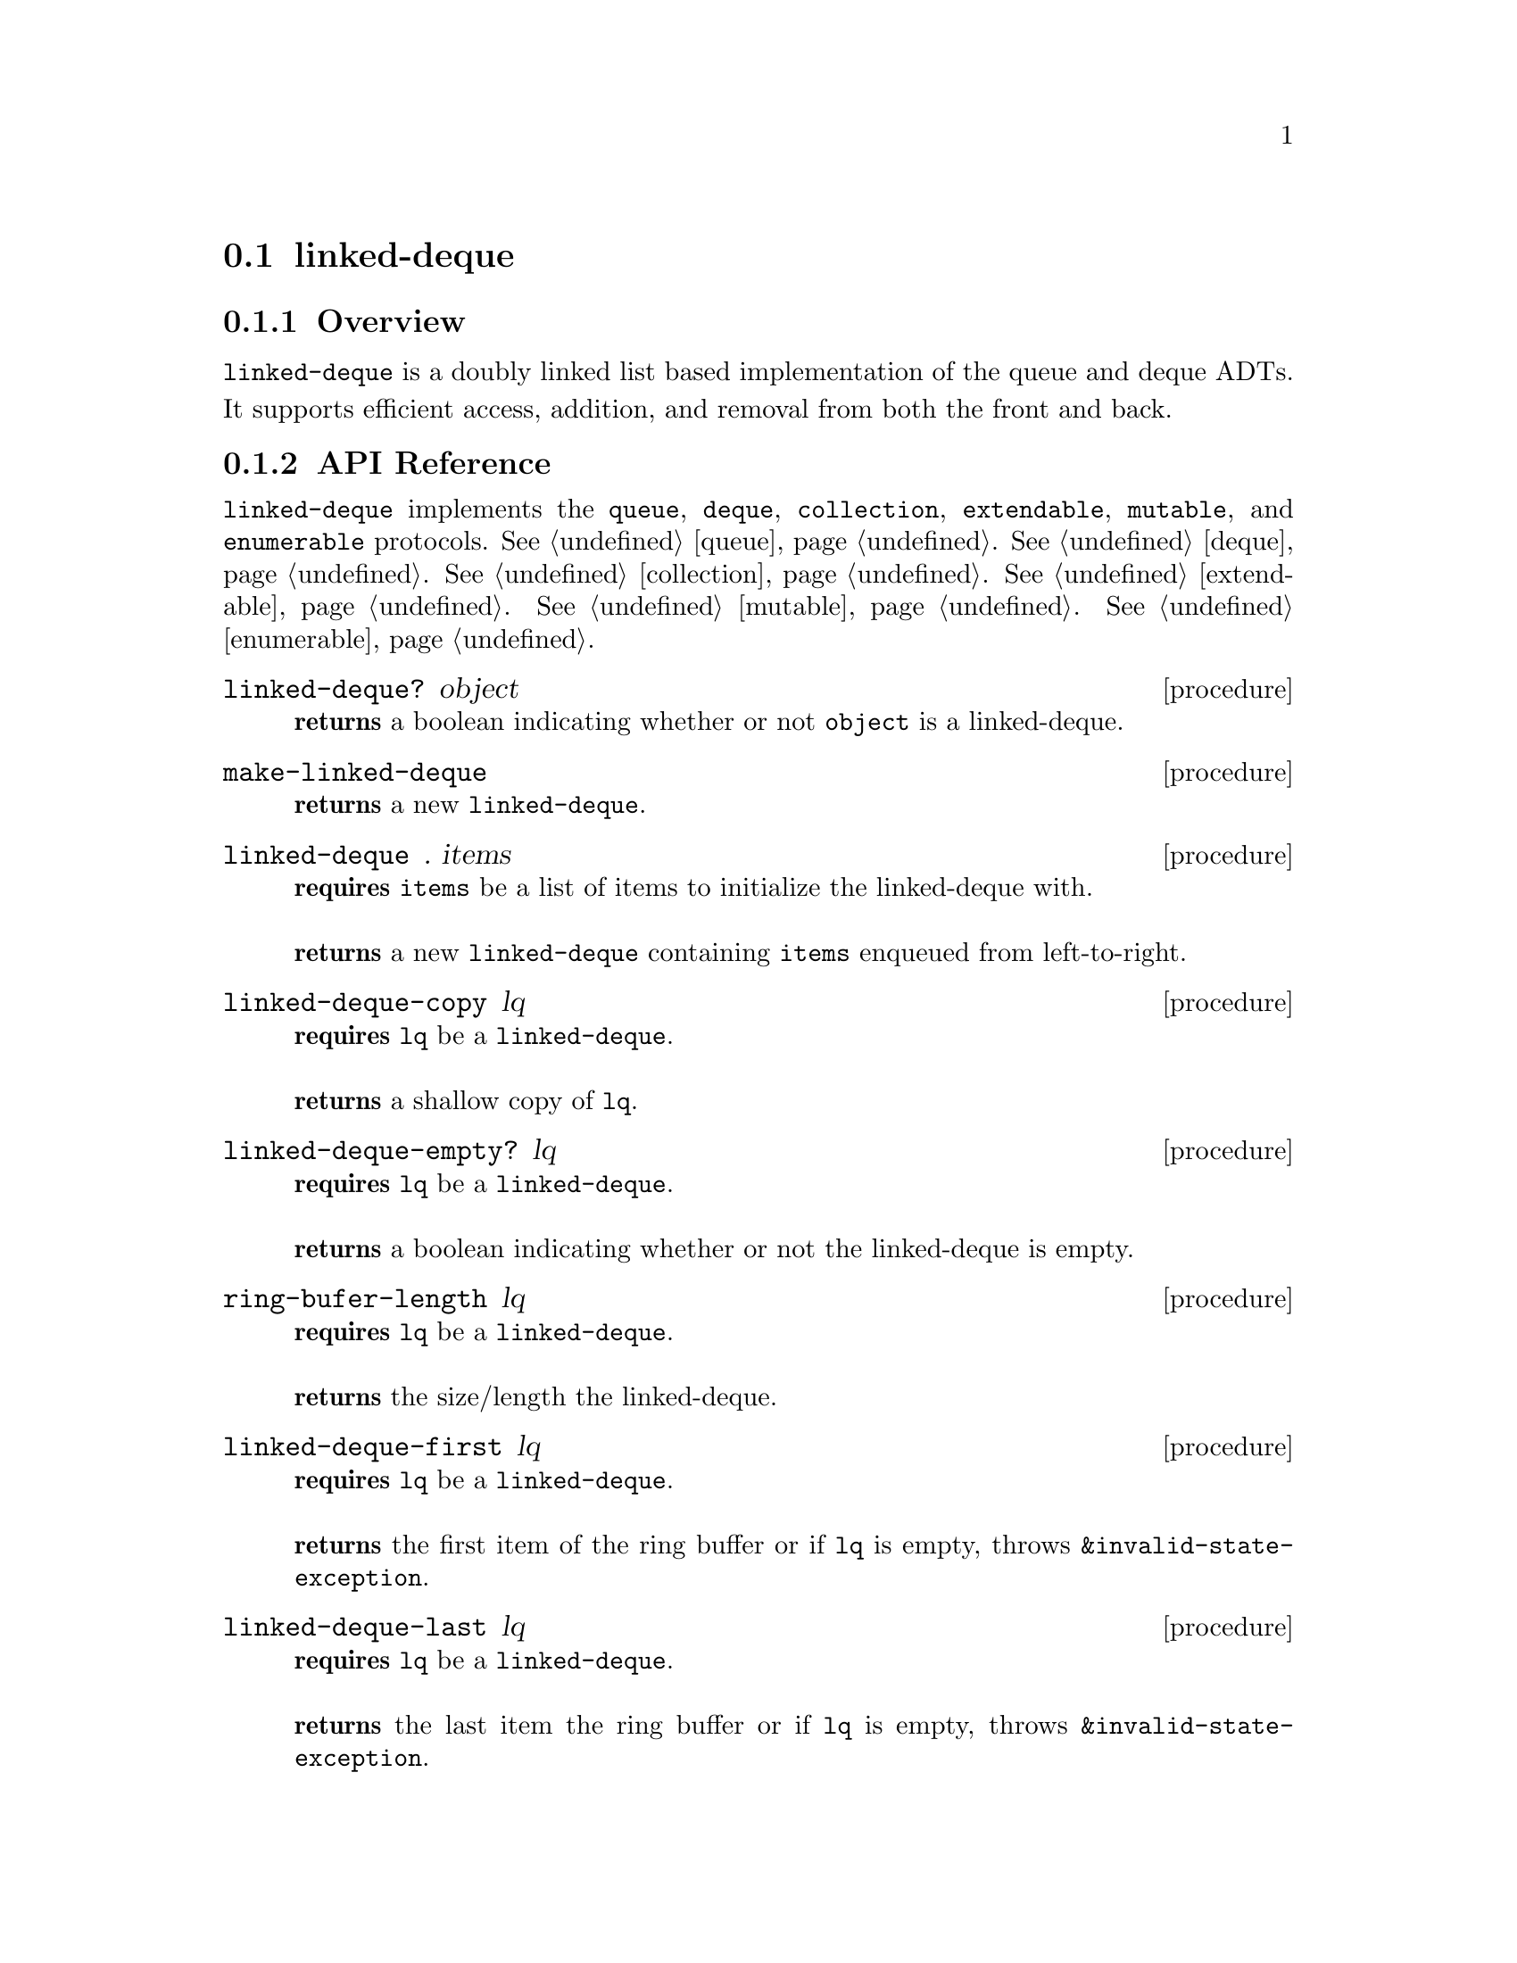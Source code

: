 @node linked-deque, binary-heap, Implementations, Implementations
@section linked-deque

@node linked-deque Overview, linked-deque API Reference, linked-deque, linked-deque
@subsection Overview
@code{linked-deque} is a doubly linked list based implementation of the queue and deque ADTs. It supports efficient access, addition, and removal from both the front and back. 
@node linked-deque API Reference, linked-deque Examples, linked-deque Overview, linked-deque
@subsection API Reference

@menu
* Protocols Implemented: Protocols Implemented by linked-deque. :
* linked-deque?::
* make-linked-deque::
* linked-deque: linked-deque constructor. :
* linked-deque-copy::
* linked-deque-empty?::
* linked-deque-length::
* linked-deque-first::
* linked-deque-last::
* linked-deque-dequeue!::
* linked-deque-dequeue-back!::
* linked-deque-enqueue-front!::
* linked-deque-enqueue!::
@end menu

@node Protocols Implemented by linked-deque, linked-deque?, , linked-deque API Reference
@comment node-name, next,          previous, up
@code{linked-deque} implements the @code{queue}, @code{deque}, @code{collection}, @code{extendable},
@code{mutable}, and @code{enumerable}
protocols. @xref{queue}. @xref{deque}. @xref{collection}. @xref{extendable}. @xref{mutable}. @xref{enumerable}.

@node linked-deque?, make-linked-deque, Protocols Implemented by linked-deque, linked-deque API Reference
@comment node-name, next,          previous, up
@deffn {procedure} linked-deque? object
@b{returns} a boolean indicating whether or not 
@code{object} is a linked-deque.
@end deffn

@node make-linked-deque, linked-deque constructor, linked-deque?, linked-deque API Reference
@comment node-name, next,          previous, up
@deffn {procedure} make-linked-deque
@b{returns} a new @code{linked-deque}.
@end deffn

@node linked-deque constructor, linked-deque-copy, make-linked-deque, linked-deque API Reference
@comment node-name, next,          previous, up
@deffn {procedure} linked-deque . items
@b{requires} @code{items} be a list of items to initialize the linked-deque with. @* @*
@b{returns} a new @code{linked-deque} containing @code{items} enqueued from left-to-right.
@end deffn

@node linked-deque-copy,linked-deque-empty?, linked-deque constructor, linked-deque API Reference
@comment node-name, next,          previous, up
@deffn {procedure} linked-deque-copy lq
@b{requires} @code{lq} be a @code{linked-deque}. @* @*
@b{returns} a shallow copy of @code{lq}. 
@end deffn

@node linked-deque-empty?, linked-deque-length, linked-deque-copy, linked-deque API Reference
@comment node-name, next,          previous, up
@deffn {procedure} linked-deque-empty? lq
@b{requires} @code{lq} be a @code{linked-deque}. @* @*
@b{returns} a boolean indicating whether or not the linked-deque is empty. 
@end deffn

@node linked-deque-length, linked-deque-first, linked-deque-empty?, linked-deque API Reference
@comment node-name, next,          previous, up
@deffn {procedure} ring-bufer-length lq
@b{requires} @code{lq} be a @code{linked-deque}. @* @*
@b{returns} the size/length the linked-deque. 
@end deffn

@node linked-deque-first, linked-deque-last, linked-deque-length, linked-deque API Reference
@comment node-name, next,          previous, up
@deffn {procedure} linked-deque-first lq
@b{requires} @code{lq} be a @code{linked-deque}. @* @*
@b{returns} the first item of the ring buffer or if @code{lq} is empty, throws @code{&invalid-state-exception}. 
@end deffn

@node linked-deque-last, linked-deque-dequeue!, linked-deque-first, linked-deque API Reference
@comment node-name, next,          previous, up
@deffn {procedure} linked-deque-last lq
@b{requires} @code{lq} be a @code{linked-deque}. @* @*
@b{returns} the last item the ring buffer or if @code{lq} is empty, throws @code{&invalid-state-exception}. 
@end deffn

@node linked-deque-dequeue!, linked-deque-dequeue-back!, linked-deque-last, linked-deque API Reference
@comment node-name, next,          previous, up
@deffn {procedure} linked-deque-dequeue! lq
@b{requires} @code{lq} be a @code{linked-deque}. @* @*
@b{modifies} @code{lq} by removing the first item from the linked-deque. @* @*
@b{returns} the item removed from the front of the ring buffer or if @code{lq} is empty, throws @code{&invalid-state-exception}. 
@end deffn

@node linked-deque-dequeue-back!, linked-deque-enqueue-front!, linked-deque-dequeue!, linked-deque API Reference
@comment node-name, next,          previous, up
@deffn {procedure} linked-deque-dequeue-back! lq
@b{requires} @code{lq} be a @code{linked-deque}. @* @*
@b{modifies} @code{lq} by removing the back item from the linked-deque. @* @*
@b{returns} the item removed from the back of the ring buffer or if @code{lq} is empty, throws @code{&invalid-state-exception}. 
@end deffn

@node linked-deque-enqueue-front!, linked-deque-enqueue!, linked-deque-dequeue-back!, linked-deque API Reference
@comment node-name, next,          previous, up
@deffn {procedure} linked-deque-enqueue-front! lq item
@b{requires} @code{lq} be a @code{linked-deque} and @code{item} be an alqitrary object. @* @*
@b{modifies} @code{lq} by enqueueing @code{item} on the front of the linked-deque. @* @*
@b{returns} @code{#unspecified}. 
@end deffn

@node linked-deque-enqueue!, , linked-deque-dequeue!, linked-deque API Reference
@comment node-name, next,          previous, up
@deffn {procedure} linked-deque-enqueue! lq item
@b{requires} @code{lq} be a @code{linked-deque} and @code{item} be an arbitrary object. @* @*
@b{modifies} @code{lq} by enqueueing @code{item} on the back of the linked-deque. @* @*
@b{returns} @code{#unspecified}. 
@end deffn



@node linked-deque Examples,linked-deque API Reference, ,linked-deque
@subsection Examples

2 procedures are provided for creating a @code{linked-deque}: The first creates an empty linked-deque and the other populates the linked-deque with the items passed to it:

@smalllisp
(enumerable-collect (make-linked-deque)
   +list-collector+)
  @result{} ()

(enumerable-collect (linked-deque 1 2 3)
   +list-collector+)
  @result{} (1 2 3)
@end smalllisp

An item can be placed onto the front or back of the linked-deque with @code{linked-deque-enqueue!} and @code{linked-deque-enqueue-front!}:

@smalllisp
(let ((lq (linked-deque 1 2 3)))
   (linked-deque-enqueue! lq 4)
   (linked-deque-enqueue-front! lq 0)
   (cons (linked-deque-last lq)
     (linked-deque-first lq)
  @result{} (4 . 0)
@end smalllisp

The first and last item of the linked-deque can be non-destructively obtained with @code{linked-deque-first} and @code{linked-deque-last}, respecitvely:

@smalllisp
(let ((lq (linked-deque 1 2 3)))
   (cons (linked-deque-first lq)
     (linked-deque-last lq))
  @result{} (1 . 3)
@end smalllisp

The first and last items can be removed from the linked-deque with @code{linked-deque-dequeue!} and @code{linked-deque-dequeue-back!}, respecitvely:

@smalllisp
(let ((lq (linked-deque 1 2 3)))
   (cons (linked-deque-dequeue! lq)
     (linked-deque-dequeue-back! lq))
  @result{} (1 . 3)
@end smalllisp


To test if a linked-deque is empty, use @code{linked-deque-empty?}:

@smalllisp
(linked-deque-empty? (linked-deque))
  @result{} #t

(linked-deque-empty? (linked-deque 1 2))
  @result{} #f
@end smalllisp


The size or length of a linked-deque is obtained with @code{linked-deque-length}:

@smalllisp
(linked-deque-length (linked-deque 1 2))
  @result{} 2
@end smalllisp

To make a shallow copy a linked-deque, use @code{linked-deque-copy}:

@smalllisp
(let* ((lq1 (linked-deque 1 2))
       (lq2 (linked-deque-copy queue1)))
    (eq? lq1 lq2))
  @result{} #f  
@end smalllisp

@code{linked-deque} also implements the @code{queue}, @code{deque}, @code{collection}, @code{extendable},
@code{mutable}, and @code{enumerable}
protocols. @xref{queue Examples}. @xref{deque Examples}. @xref{collection Examples}. @xref{extendable Examples}. @xref{mutable Examples}. @xref{enumerable Examples}.
